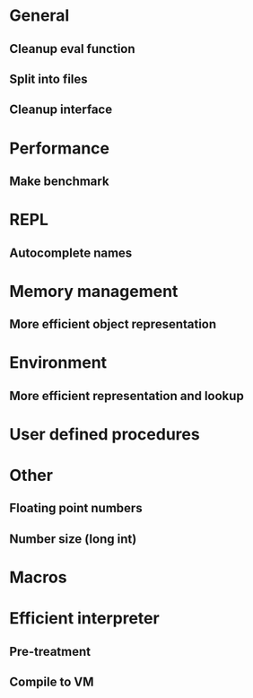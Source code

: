 * General
** Cleanup eval function 
** Split into files
** Cleanup interface

* Performance
** Make benchmark

* REPL
** Autocomplete names

* Memory management
** More efficient object representation

* Environment
** More efficient representation and lookup

* User defined procedures

* Other
** Floating point numbers
** Number size (long int)

* Macros

* Efficient interpreter
** Pre-treatment
** Compile to VM
